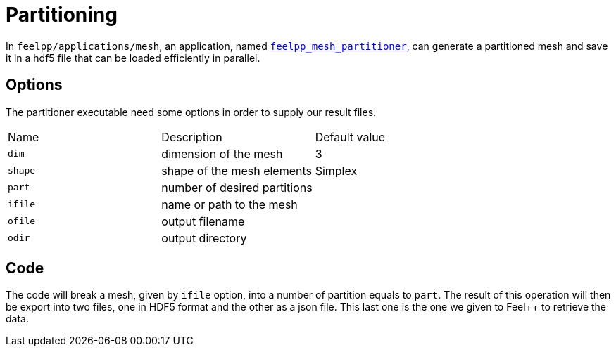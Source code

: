 # Partitioning

In `feelpp/applications/mesh`, an application, named https://github.com/feelpp/feelpp/blob/develop/applications/mesh/mesh_partitioner.cpp[`feelpp_mesh_partitioner`], can generate a partitioned mesh and save it in a hdf5 file that can be loaded efficiently in parallel.

## Options

The partitioner executable need some options in order to supply our result files.

|===
| Name | Description | Default value
| `dim` | dimension of the mesh | 3
| `shape`| shape of the mesh elements | Simplex
| `part` | number of desired partitions | 
| `ifile` | name or path to the mesh | 
| `ofile` | output filename |
| `odir` | output directory | 
|===

## Code 

The code will break a mesh, given by `ifile` option, into a number of partition equals to `part`. The result of this operation will then be export into two files, one in HDF5 format and the other as a json file. This last one is the one we given to Feel++ to retrieve the data. 